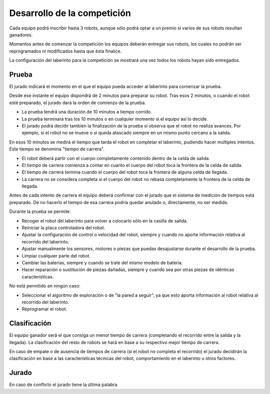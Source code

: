 Desarrollo de la competición
============================

Cada equipo podrá inscribir hasta 3 robots, aunque sólo podrá optar a un premio
si varios de sus robots resultan ganadores.

Momentos antes de comenzar la competición los equipos deberán entregar sus
robots, los cuales no podrán ser reprogramados ni modificados hasta que ésta
finalice.

La configuración del laberinto para la competición se mostrará una vez todos
los robots hayan sido entregados.


Prueba
------

El jurado indicará el momento en el que el equipo pueda acceder al laberinto
para comenzar la prueba.

Desde ese instante el equipo dispondrá de 2 minutos para preparar su robot.
Tras esos 2 minutos, o cuando el robot esté preparado, el jurado dará la orden
de comienzo de la prueba.

- La prueba tendrá una duración de 10 minutos a tiempo corrido.
- La prueba terminará tras los 10 minutos o en cualquier momento si el equipo
  así lo decide.
- El jurado podrá decidir también la finalización de la prueba si observa que
  el robot no realiza avances. Por ejemplo, si el robot no se mueve o si queda
  atascado siempre en un mismo punto cercano a la salida.

En esos 10 minutos se medirá el tiempo que tarda el robot en completar el
laberinto, pudiendo hacer múltiples intentos. Este tiempo se denomina "tiempo
de carrera".

- El robot deberá partir con el cuerpo completamente contenido dentro de la
  celda de salida.
- El tiempo de carrera comienza a contar en cuanto el cuerpo del robot toca la
  frontera de la celda de salida.
- El tiempo de carrera termina cuando el cuerpo del robot toca la frontera de
  alguna celda de llegada.
- La carrera no se considera completa si el cuerpo del robot no rebasa
  completamente la frontera de la celda de llegada.

Antes de cada intento de carrera el equipo deberá confirmar con el jurado que
el sistema de medición de tiempos está preparado. De no hacerlo el tiempo de
esa carrera podría quedar anulado o, directamente, no ser medido.

Durante la prueba se permite:

- Recoger el robot del laberinto para volver a colocarlo sólo en la casilla de
  salida.
- Reiniciar la placa controladora del robot.
- Ajustar la configuración de control o velocidad del robot, siempre y cuando
  no aporte información relativa al recorrido del laberinto.
- Ajustar manualmente los sensores, motores o piezas que puedas desajustarse
  durante el desarrollo de la prueba.
- Limpiar cualquier parte del robot.
- Cambiar las baterías, siempre y cuando se trate del mismo modelo de batería.
- Hacer reparación o sustitución de piezas dañadas, siempre y cuando sea por
  otras piezas de idénticas características.

No está permitido en ningún caso:

- Seleccionar el algoritmo de exploración o de "la pared a seguir", ya que esto
  aporta información al robot relativa al recorrido del laberinto.
- Reprogramar el robot.


Clasificación
-------------

El equipo ganador será el que consiga un menor tiempo de carrera (completando
el recorrido entre la salida y la llegada). La clasificación del resto de
robots se hará en base a su respectivo mejor tiempo de carrera.

En caso de empate o de ausencia de tiempos de carrera (si el robot no completa
el recorrido) el jurado decidirán la clasificación en base a las
características técnicas del robot, comportamiento en el laberinto u otros
factores.


Jurado
------

En caso de conflicto el jurado tiene la última palabra.
